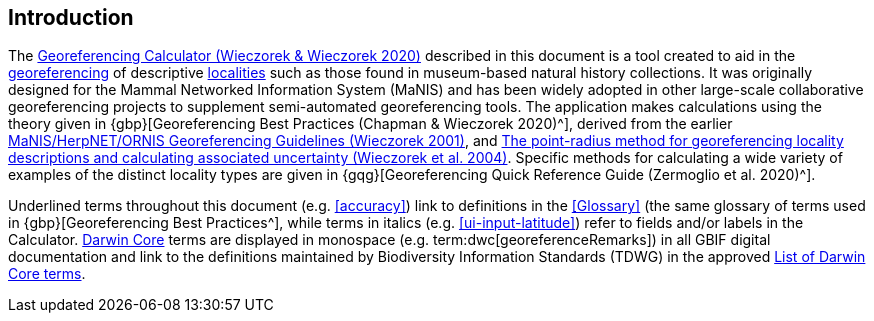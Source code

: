 [[intro]]
== Introduction

The http://georeferencing.org/georefcalculator/gc.html[Georeferencing Calculator (Wieczorek & Wieczorek 2020)^] described in this document is a tool created to aid in the <<georeference,georeferencing>> of descriptive <<locality,localities>> such as those found in museum-based natural history collections. It was originally designed for the Mammal Networked Information System (MaNIS) and has been widely adopted in other large-scale collaborative georeferencing projects to supplement semi-automated georeferencing tools. The application makes calculations using the theory given in {gbp}[Georeferencing Best Practices (Chapman & Wieczorek 2020)^], derived from the earlier http://georeferencing.org/georefcalculator/docs/GeorefGuide.html[MaNIS/HerpNET/ORNIS Georeferencing Guidelines (Wieczorek 2001)^], and https://doi.org/10.1080/13658810412331280211[The point-radius method for georeferencing locality descriptions and calculating associated uncertainty (Wieczorek et al. 2004)^]. Specific methods for calculating a wide variety of examples of the distinct locality types are given in {gqg}[Georeferencing Quick Reference Guide (Zermoglio et al. 2020)^].

Underlined terms throughout this document (e.g. <<accuracy>>) link to definitions in the <<Glossary>> (the same glossary of terms used in {gbp}[Georeferencing Best Practices^], while terms in italics (e.g. xref:ui-input-latitude[role=ui-element]) refer to fields and/or labels in the Calculator. <<darwin-core,Darwin Core>> terms are displayed in monospace (e.g. term:dwc[georeferenceRemarks]) in all GBIF digital documentation and link to the definitions maintained by Biodiversity Information Standards (TDWG) in the approved https://dwc.tdwg.org/list/[List of Darwin Core terms^].
